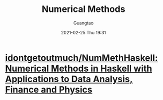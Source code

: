 #+TITLE: Numerical Methods
#+AUTHOR: Guangtao
#+EMAIL: gtrunsec@hardenedlinux.org
#+DATE: 2021-02-25 Thu 19:31


#+OPTIONS:   H:3 num:t toc:t \n:nil @:t ::t |:t ^:nil -:t f:t *:t <:t



* [[https://github.com/idontgetoutmuch/NumMethHaskell][idontgetoutmuch/NumMethHaskell: Numerical Methods in Haskell with Applications to Data Analysis, Finance and Physics]]
